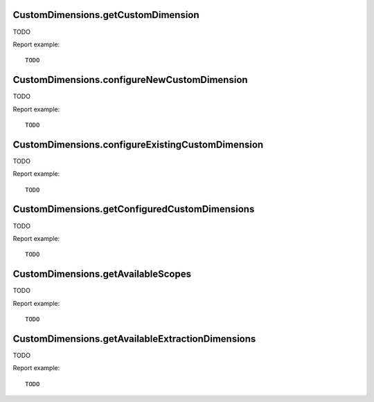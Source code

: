 .. highlight:: js
.. default-domain:: js

CustomDimensions.getCustomDimension
```````````````````````````````````
TODO

.. function:: CustomDimensions.getCustomDimension(idDimension, idSite, period, date, segment, expanded, flat, idSubtable)

    :param idDimension: TODO
    :param idSite: TODO
    :param period: TODO
    :param date: TODO
    :param segment: TODO
    :param expanded: TODO
    :param flat: TODO
    :param idSubtable: TODO
    :returns: TODO

Report example::

    TODO

CustomDimensions.configureNewCustomDimension
````````````````````````````````````````````
TODO

.. function:: CustomDimensions.configureNewCustomDimension(idSite, name, scope, active, extractions, caseSensitive)

    :param idSite: TODO
    :param name: TODO
    :param scope: TODO
    :param active: TODO
    :param extractions: TODO
    :param caseSensitive: TODO
    :returns: TODO

Report example::

    TODO

CustomDimensions.configureExistingCustomDimension
`````````````````````````````````````````````````
TODO

.. function:: CustomDimensions.configureExistingCustomDimension(idDimension, idSite, name, active, extractions, caseSensitive)

    :param idDimension: TODO
    :param idSite: TODO
    :param name: TODO
    :param active: TODO
    :param extractions: TODO
    :param caseSensitive: TODO
    :returns: TODO

Report example::

    TODO

CustomDimensions.getConfiguredCustomDimensions
``````````````````````````````````````````````
TODO

.. function:: CustomDimensions.getConfiguredCustomDimensions(idSite)

    :param idSite: TODO
    :returns: TODO

Report example::

    TODO

CustomDimensions.getAvailableScopes
```````````````````````````````````
TODO

.. function:: CustomDimensions.getAvailableScopes(idSite)

    :param idSite: TODO
    :returns: TODO

Report example::

    TODO

CustomDimensions.getAvailableExtractionDimensions
`````````````````````````````````````````````````
TODO

.. function:: CustomDimensions.getAvailableExtractionDimensions()

    :returns: TODO

Report example::

    TODO
